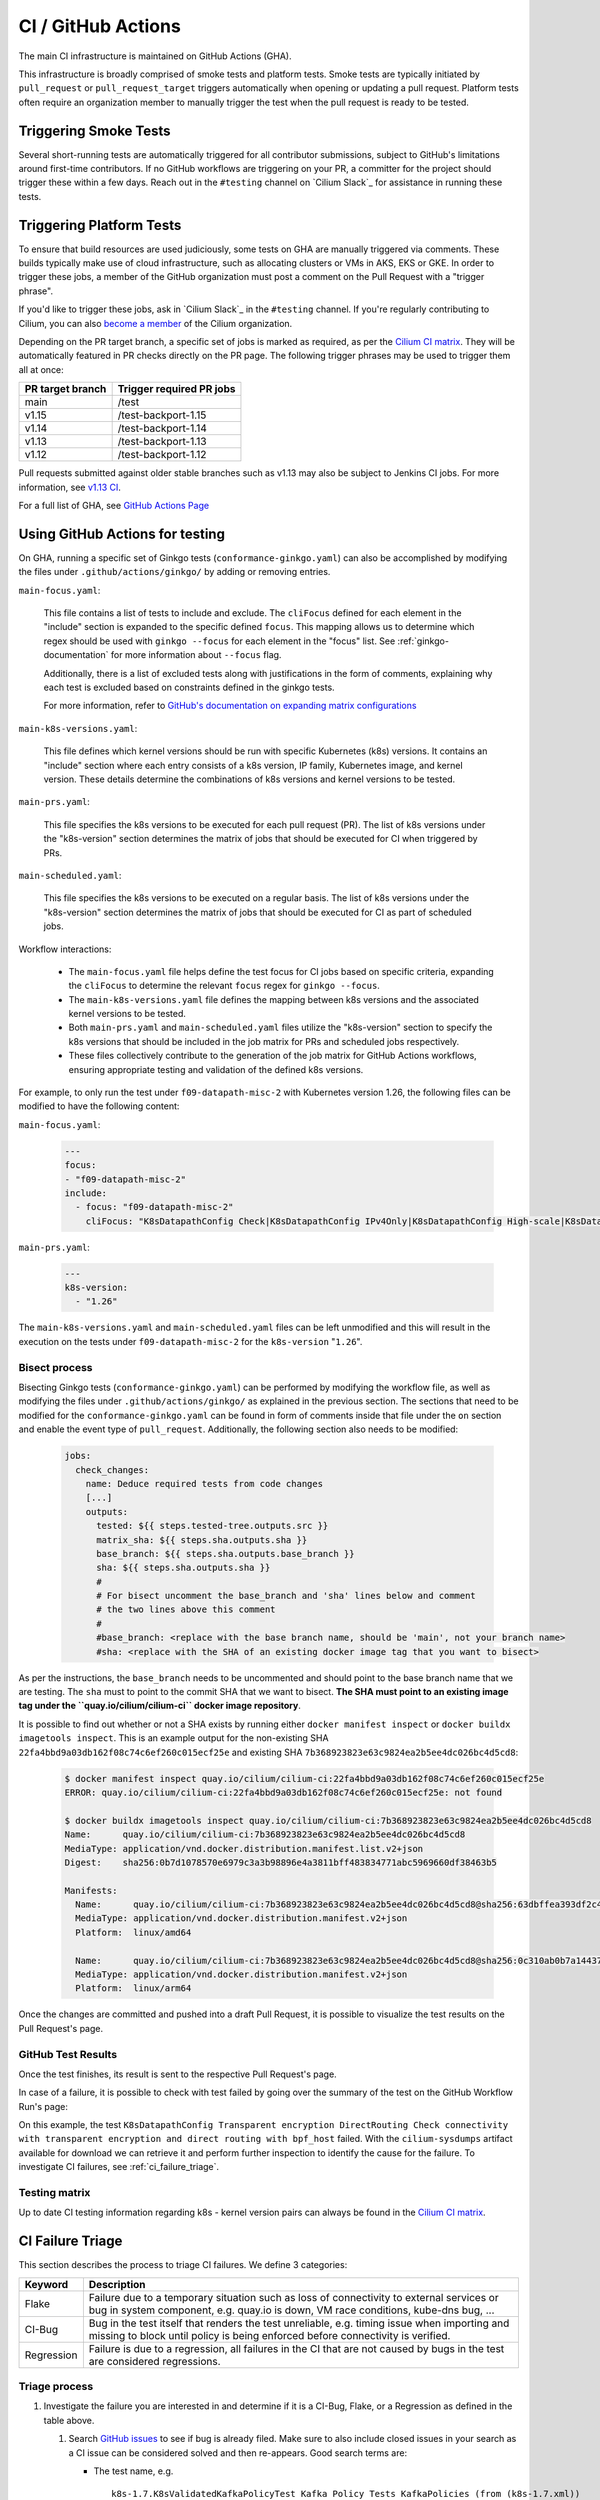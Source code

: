 .. only:: not (epub or latex or html)

    WARNING: You are looking at unreleased Cilium documentation.
    Please use the official rendered version released here:
    https://docs.cilium.io

.. _ci_gha:

CI  / GitHub Actions
--------------------

The main CI infrastructure is maintained on GitHub Actions (GHA).

This infrastructure is broadly comprised of smoke tests and platform tests.
Smoke tests are typically initiated by ``pull_request`` or
``pull_request_target`` triggers automatically when opening or updating a pull
request. Platform tests often require an organization member to manually
trigger the test when the pull request is ready to be tested.

Triggering Smoke Tests
~~~~~~~~~~~~~~~~~~~~~~

Several short-running tests are automatically triggered for all contributor
submissions, subject to GitHub's limitations around first-time contributors.
If no GitHub workflows are triggering on your PR, a committer for the project
should trigger these within a few days. Reach out in the ``#testing``
channel on `Cilium Slack`_ for assistance in running these tests.

.. _trigger_phrases:

Triggering Platform Tests
~~~~~~~~~~~~~~~~~~~~~~~~~

To ensure that build resources are used judiciously, some tests on GHA are
manually triggered via comments. These builds typically make use of cloud
infrastructure, such as allocating clusters or VMs in AKS, EKS or GKE. In
order to trigger these jobs, a member of the GitHub organization must post a
comment on the Pull Request with a "trigger phrase".

If you'd like to trigger these jobs, ask in `Cilium Slack`_ in the ``#testing``
channel. If you're regularly contributing to Cilium, you can also `become a
member <https://github.com/cilium/community/blob/main/CONTRIBUTOR-LADDER.md#organization-member>`__
of the Cilium organization.

Depending on the PR target branch, a specific set of jobs is marked as required,
as per the `Cilium CI matrix`_. They will be automatically featured in PR checks
directly on the PR page. The following trigger phrases may be used to trigger
them all at once:

+------------------+--------------------------+
| PR target branch | Trigger required PR jobs |
+==================+==========================+
| main             | /test                    |
+------------------+--------------------------+
| v1.15            | /test-backport-1.15      |
+------------------+--------------------------+
| v1.14            | /test-backport-1.14      |
+------------------+--------------------------+
| v1.13            | /test-backport-1.13      |
+------------------+--------------------------+
| v1.12            | /test-backport-1.12      |
+------------------+--------------------------+

Pull requests submitted against older stable branches such as v1.13 may also be
subject to Jenkins CI jobs. For more information, see
`v1.13 CI <https://docs.cilium.io/en/v1.13/contributing/testing/ci/#ci-jenkins>`__.

For a full list of GHA, see `GitHub Actions Page <https://github.com/cilium/cilium/actions>`_

Using GitHub Actions for testing
~~~~~~~~~~~~~~~~~~~~~~~~~~~~~~~~

On GHA, running a specific set of Ginkgo tests (``conformance-ginkgo.yaml``)
can also be accomplished by modifying the files under
``.github/actions/ginkgo/`` by adding or removing entries.

``main-focus.yaml``:

    This file contains a list of tests to include and exclude. The ``cliFocus``
    defined for each element in the "include" section is expanded to the
    specific defined ``focus``. This mapping allows us to determine which regex
    should be used with ``ginkgo --focus`` for each element in the "focus" list.
    See :ref:`ginkgo-documentation` for more information about ``--focus`` flag.

    Additionally, there is a list of excluded tests along with justifications
    in the form of comments, explaining why each test is excluded based on
    constraints defined in the ginkgo tests.

    For more information, refer to
    `GitHub's documentation on expanding matrix configurations <https://docs.github.com/en/actions/using-jobs/using-a-matrix-for-your-jobs#expanding-or-adding-matrix-configurations>`__

``main-k8s-versions.yaml``:

    This file defines which kernel versions should be run with specific Kubernetes
    (k8s) versions. It contains an "include" section where each entry consists of
    a k8s version, IP family, Kubernetes image, and kernel version. These details
    determine the combinations of k8s versions and kernel versions to be tested.

``main-prs.yaml``:

    This file specifies the k8s versions to be executed for each pull request (PR).
    The list of k8s versions under the "k8s-version" section determines the matrix
    of jobs that should be executed for CI when triggered by PRs.

``main-scheduled.yaml``:

    This file specifies the k8s versions to be executed on a regular basis. The
    list of k8s versions under the "k8s-version" section determines the matrix of
    jobs that should be executed for CI as part of scheduled jobs.

Workflow interactions:

    - The ``main-focus.yaml`` file helps define the test focus for CI jobs based on
      specific criteria, expanding the ``cliFocus`` to determine the relevant
      ``focus`` regex for ``ginkgo --focus``.

    - The ``main-k8s-versions.yaml`` file defines the mapping between k8s versions
      and the associated kernel versions to be tested.

    - Both ``main-prs.yaml`` and ``main-scheduled.yaml`` files utilize the
      "k8s-version" section to specify the k8s versions that should be included
      in the job matrix for PRs and scheduled jobs respectively.

    - These files collectively contribute to the generation of the job matrix
      for GitHub Actions workflows, ensuring appropriate testing and validation
      of the defined k8s versions.

For example, to only run the test under ``f09-datapath-misc-2`` with Kubernetes
version 1.26, the following files can be modified to have the following content:

``main-focus.yaml``:

   .. code-block:: yaml

        ---
        focus:
        - "f09-datapath-misc-2"
        include:
          - focus: "f09-datapath-misc-2"
            cliFocus: "K8sDatapathConfig Check|K8sDatapathConfig IPv4Only|K8sDatapathConfig High-scale|K8sDatapathConfig Iptables|K8sDatapathConfig IPv4Only|K8sDatapathConfig IPv6|K8sDatapathConfig Transparent"

``main-prs.yaml``:

   .. code-block:: yaml

        ---
        k8s-version:
          - "1.26"

The ``main-k8s-versions.yaml`` and ``main-scheduled.yaml`` files can be left
unmodified and this will result in the execution on the tests under
``f09-datapath-misc-2`` for the ``k8s-version`` "``1.26``".


Bisect process
^^^^^^^^^^^^^^

Bisecting Ginkgo tests (``conformance-ginkgo.yaml``) can be performed by
modifying the workflow file, as well as modifying the files under
``.github/actions/ginkgo/`` as explained in the previous section. The sections
that need to be modified for the ``conformance-ginkgo.yaml`` can be found in
form of comments inside that file under the ``on`` section and enable the
event type of ``pull_request``. Additionally, the following section also needs
to be modified:

   .. code-block:: yaml

        jobs:
          check_changes:
            name: Deduce required tests from code changes
            [...]
            outputs:
              tested: ${{ steps.tested-tree.outputs.src }}
              matrix_sha: ${{ steps.sha.outputs.sha }}
              base_branch: ${{ steps.sha.outputs.base_branch }}
              sha: ${{ steps.sha.outputs.sha }}
              #
              # For bisect uncomment the base_branch and 'sha' lines below and comment
              # the two lines above this comment
              #
              #base_branch: <replace with the base branch name, should be 'main', not your branch name>
              #sha: <replace with the SHA of an existing docker image tag that you want to bisect>

As per the instructions, the ``base_branch`` needs to be uncommented and
should point to the base branch name that we are testing. The ``sha`` must to
point to the commit SHA that we want to bisect. **The SHA must point to an
existing image tag under the ``quay.io/cilium/cilium-ci`` docker image
repository**.

It is possible to find out whether or not a SHA exists by running either
``docker manifest inspect`` or ``docker buildx imagetools inspect``.
This is an example output for the non-existing SHA ``22fa4bbd9a03db162f08c74c6ef260c015ecf25e``
and existing SHA ``7b368923823e63c9824ea2b5ee4dc026bc4d5cd8``:


   .. code-block:: shell

        $ docker manifest inspect quay.io/cilium/cilium-ci:22fa4bbd9a03db162f08c74c6ef260c015ecf25e
        ERROR: quay.io/cilium/cilium-ci:22fa4bbd9a03db162f08c74c6ef260c015ecf25e: not found

        $ docker buildx imagetools inspect quay.io/cilium/cilium-ci:7b368923823e63c9824ea2b5ee4dc026bc4d5cd8
        Name:      quay.io/cilium/cilium-ci:7b368923823e63c9824ea2b5ee4dc026bc4d5cd8
        MediaType: application/vnd.docker.distribution.manifest.list.v2+json
        Digest:    sha256:0b7d1078570e6979c3a3b98896e4a3811bff483834771abc5969660df38463b5

        Manifests:
          Name:      quay.io/cilium/cilium-ci:7b368923823e63c9824ea2b5ee4dc026bc4d5cd8@sha256:63dbffea393df2c4cc96ff340280e92d2191b6961912f70ff3b44a0dd2b73c74
          MediaType: application/vnd.docker.distribution.manifest.v2+json
          Platform:  linux/amd64

          Name:      quay.io/cilium/cilium-ci:7b368923823e63c9824ea2b5ee4dc026bc4d5cd8@sha256:0c310ab0b7a14437abb5df46d62188f4b8b809f0a2091899b8151e5c0c578d09
          MediaType: application/vnd.docker.distribution.manifest.v2+json
          Platform:  linux/arm64

Once the changes are committed and pushed into a draft Pull Request, it is
possible to visualize the test results on the Pull Request's page.

GitHub Test Results
^^^^^^^^^^^^^^^^^^^

Once the test finishes, its result is sent to the respective Pull Request's
page.

In case of a failure, it is possible to check with test failed by going over the
summary of the test on the GitHub Workflow Run's page:


.. image:: /images/gha-summary.png
    :align: center


On this example, the test ``K8sDatapathConfig Transparent encryption DirectRouting Check connectivity with transparent encryption and direct routing with bpf_host``
failed. With the ``cilium-sysdumps`` artifact available for download we can
retrieve it and perform further inspection to identify the cause for the
failure. To investigate CI failures, see :ref:`ci_failure_triage`.

.. _test_matrix:

Testing matrix
^^^^^^^^^^^^^^

Up to date CI testing information regarding k8s - kernel version pairs can
always be found in the `Cilium CI matrix`_.

.. _Cilium CI matrix: https://docs.google.com/spreadsheets/d/1TThkqvVZxaqLR-Ela4ZrcJ0lrTJByCqrbdCjnI32_X0

.. _ci_failure_triage:

CI Failure Triage
~~~~~~~~~~~~~~~~~

This section describes the process to triage CI failures. We define 3 categories:

+----------------------+-----------------------------------------------------------------------------------+
| Keyword              | Description                                                                       |
+======================+===================================================================================+
| Flake                | Failure due to a temporary situation such as loss of connectivity to external     |
|                      | services or bug in system component, e.g. quay.io is down, VM race conditions,    |
|                      | kube-dns bug, ...                                                                 |
+----------------------+-----------------------------------------------------------------------------------+
| CI-Bug               | Bug in the test itself that renders the test unreliable, e.g. timing issue when   |
|                      | importing and missing to block until policy is being enforced before connectivity |
|                      | is verified.                                                                      |
+----------------------+-----------------------------------------------------------------------------------+
| Regression           | Failure is due to a regression, all failures in the CI that are not caused by     |
|                      | bugs in the test are considered regressions.                                      |
+----------------------+-----------------------------------------------------------------------------------+

Triage process
^^^^^^^^^^^^^^

#. Investigate the failure you are interested in and determine if it is a
   CI-Bug, Flake, or a Regression as defined in the table above.

   #. Search `GitHub issues <https://github.com/cilium/cilium/issues?utf8=%E2%9C%93&q=is%3Aissue+>`_
      to see if bug is already filed. Make sure to also include closed issues in
      your search as a CI issue can be considered solved and then re-appears.
      Good search terms are:

      - The test name, e.g.
        ::

            k8s-1.7.K8sValidatedKafkaPolicyTest Kafka Policy Tests KafkaPolicies (from (k8s-1.7.xml))

      - The line on which the test failed, e.g.
        ::

            github.com/cilium/cilium/test/k8s/kafka_policies.go:202

      - The error message, e.g.
        ::

            Failed to produce from empire-hq on topic deathstar-plan

#. If a corresponding GitHub issue exists, update it with:

   #. A link to the failing GHA build (note that the build information is
      eventually deleted).

#. If no existing GitHub issue was found, file a `new GitHub issue <https://github.com/cilium/cilium/issues/new>`_:

   #. Attach failure case and logs from failing test
   #. If the failure is a new regression or a real bug:

      #. Title: ``<Short bug description>``
      #. Labels ``kind/bug`` and ``needs/triage``.

   #. If failure is a new CI-Bug, Flake or if you are unsure:

      #. Title ``CI: <testname>: <cause>``, e.g. ``CI: K8sValidatedPolicyTest Namespaces: cannot curl service``
      #. Labels ``kind/bug/CI`` and ``needs/triage``
      #. Include the test name and whole Stacktrace section to help others find this issue.

   .. note::

      Be extra careful when you see a new flake on a PR, and want to open an
      issue. It's much more difficult to debug these without context around the
      PR and the changes it introduced. When creating an issue for a PR flake,
      include a description of the code change, the PR, or the diff. If it
      isn't related to the PR, then it should already happen in the ``main``
      branch, and a new issue isn't needed.

**Examples:**

* ``Flake, quay.io is down``
* ``Flake, DNS not ready, #3333``
* ``CI-Bug, K8sValidatedPolicyTest: Namespaces, pod not ready, #9939``
* ``Regression, k8s host policy, #1111``

